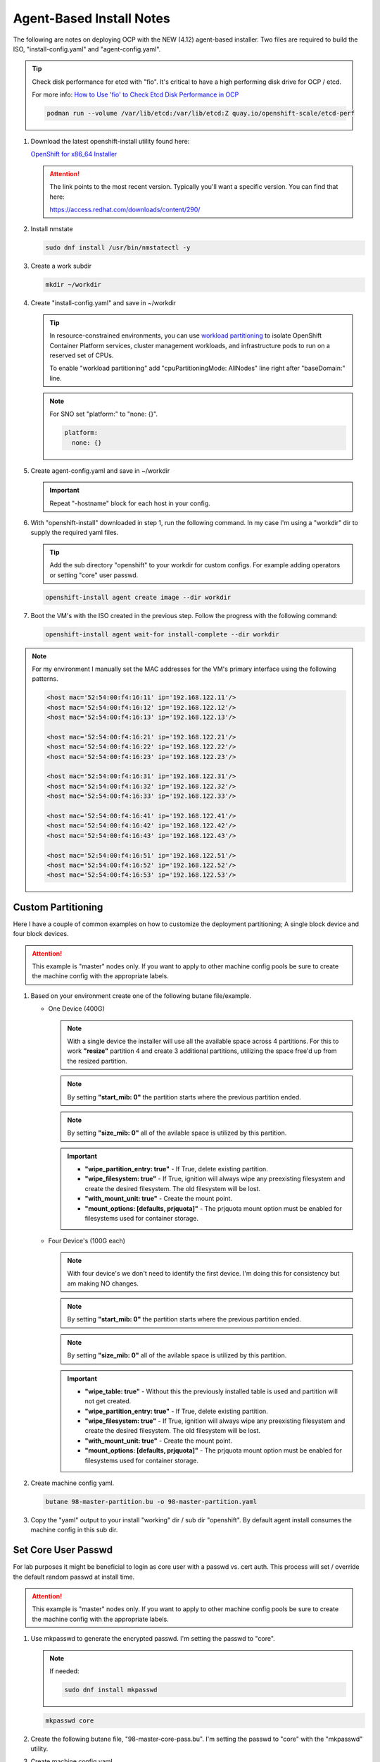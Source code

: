 Agent-Based Install Notes
=========================

The following are notes on deploying OCP with the NEW (4.12) agent-based
installer. Two files are required to build the ISO, "install-config.yaml" and
"agent-config.yaml".

.. seealso:: For more detail: `Preparing to install with the Agent-based installer
   <https://docs.openshift.com/container-platform/4.12/installing/installing_with_agent_based_installer/preparing-to-install-with-agent-based-installer.html>`_

.. tip:: Check disk performance for etcd with "fio". It's critical to have a
   high performing disk drive for OCP / etcd.

   For more info:
   `How to Use 'fio' to Check Etcd Disk Performance in OCP
   <https://access.redhat.com/solutions/4885641?extIdCarryOver=true&sc_cid=701f2000001OH74AAG%20>`_

   .. code-block:: bash

      podman run --volume /var/lib/etcd:/var/lib/etcd:Z quay.io/openshift-scale/etcd-perf

#. Download the latest openshift-install utility found here:

   `OpenShift for x86_64 Installer <https://mirror.openshift.com/pub/openshift-v4/x86_64/clients/ocp/stable/openshift-install-linux.tar.gz>`_

   .. attention:: The link points to the most recent version. Typically you'll
      want a specific version. You can find that here:

      `<https://access.redhat.com/downloads/content/290/>`_

#. Install nmstate

   .. code-block:: bash

      sudo dnf install /usr/bin/nmstatectl -y

#. Create a work subdir

   .. code-block:: bash

      mkdir ~/workdir

#. Create "install-config.yaml" and save in ~/workdir

   .. tip:: In resource-constrained environments, you can use
      `workload partitioning <https://docs.openshift.com/container-platform/4.14/scalability_and_performance/enabling-workload-partitioning.html>`_
      to isolate OpenShift Container Platform services, cluster management
      workloads, and infrastructure pods to run on a reserved set of CPUs.

      To enable "workload partitioning" add "cpuPartitioningMode: AllNodes"
      line right after "baseDomain:" line.

   .. code-block:: yaml
      :caption: install-config.yaml
      :emphasize-lines: 2, 14, 20, 26-30

      apiVersion: v1
      baseDomain: lab.local
      compute:
      - architecture: amd64
        hyperthreading: Enabled
        name: worker
        replicas: 2
      controlPlane:
        architecture: amd64
        hyperthreading: Enabled
        name: master
        replicas: 3
      metadata:
        name: ocp1
      networking:
        clusterNetwork:
        - cidr: 10.128.0.0/14
          hostPrefix: 23
        machineNetwork:
        - cidr: 192.168.122.0/24
        networkType: OVNKubernetes
        serviceNetwork:
        - 172.30.0.0/16
      platform:
        baremetal:
          apiVIP: "192.168.122.110"
          ingressVIP: "192.168.122.111"
      pullSecret: '{"auths":{"mirror.lab.local:8443":{"auth":"aW5pdDpwYXNzd29yZA=="}}}'
      sshKey: |
        ssh-rsa AAAAB3NzaC1yc2EAAAADAQA...
      imageContentSources:
      - mirrors:
        - mirror.lab.local:8443/openshift/release
        source: quay.io/openshift-release-dev/ocp-v4.0-art-dev
      - mirrors:
        - mirror.lab.local:8443/openshift/release-images
        source: quay.io/openshift-release-dev/ocp-release
      additionalTrustBundle: |
        -----BEGIN CERTIFICATE-----
        <Use rootCA.pem from your mirror registry here>
        -----END CERTIFICATE-----

   .. note:: For SNO set "platform:" to "none: {}".

      .. code-block:: yaml

         platform:
           none: {}

#. Create agent-config.yaml and save in ~/workdir

   .. important:: Repeat "-hostname" block for each host in your config.

   .. code-block:: yaml
      :caption: agent-config.yaml - Ethernet Network Example
      :emphasize-lines: 3, 4, 6, 8, 9, 11, 13, 14, 17, 19, 25, 26, 32, 34, 38, 39

      apiVersion: v1alpha1
      metadata:
        name: ocp1
      rendezvousIP: 192.168.122.11
      additionalNTPSources:
      - 192.168.1.68
      hosts:
        - hostname: host11
          role: master
          rootDeviceHints:
            deviceName: "/dev/vda"
          interfaces:
            - name: enp1s0
              macAddress: 52:54:00:f4:16:11
          networkConfig:
            interfaces:
              - name: enp1s0
                type: ethernet
                mtu: 9000
                state: up
                ipv4:
                  enabled: true
                  dhcp: false
                  address:
                    - ip: 192.168.122.11
                      prefix-length: 24
                ipv6:
                  enabled: false
            dns-resolver:
              config:
                search:
                  - lab.local
                server:
                  - 192.168.1.68
            routes:
              config:
                - destination: 0.0.0.0/0
                  next-hop-address: 192.168.122.1
                  next-hop-interface: enp1s0
                  table-id: 254

   .. code-block:: yaml
      :caption: agent-config.yaml - VLAN-TAG Network Example
      :emphasize-lines: 3, 4, 6, 8, 9, 11, 13, 14, 17-19, 21, 22, 25, 26, 31, 32, 38, 40, 44, 45

      apiVersion: v1alpha1
      metadata:
        name: ocp1
      rendezvousIP: 192.168.122.11
      additionalNTPSources:
      - 192.168.1.68
      hosts:
        - hostname: host11
          role: master
          rootDeviceHints:
            deviceName: "/dev/vda"
          interfaces:
            - name: enp1s0
              macAddress: 52:54:00:f4:16:11
          networkConfig:
            interfaces:
              - name: enp1s0
                type: ethernet
                mtu: 9000
                state: up
              - name: enp1s0.122
                type: vlan
                state: up
                vlan:
                  base-iface: enp1s0
                  id: 122
                ipv4:
                  enabled: true
                  dhcp: false
                  address:
                    - ip: 192.168.122.11
                      prefix-length: 24
                ipv6:
                  enabled: false
            dns-resolver:
              config:
                search:
                  - lab.local
                server:
                  - 192.168.1.68
            routes:
              config:
                - destination: 0.0.0.0/0
                  next-hop-address: 192.168.122.1
                  next-hop-interface: enp1s0.122
                  table-id: 254

   .. code-block:: yaml
      :caption: agent-config.yaml - Bond with VLAN-TAG Network Example
      :emphasize-lines: 3, 4, 6, 8, 9, 11, 13-16, 19-21, 23-25, 27-29, 31-35, 36-37, 39-41, 46, 47, 53, 55, 59, 60

      apiVersion: v1alpha1
      metadata:
        name: ocp1
      rendezvousIP: 192.168.122.11
      additionalNTPSources:
      - 192.168.1.68
      hosts:
        - hostname: host11
          role: master
          rootDeviceHints:
            deviceName: "/dev/vda"
          interfaces:
            - name: enp1s0
              macAddress: 52:54:00:f4:16:11
            - name: enp2s0
              macAddress: 52:54:00:f4:17:11
          networkConfig:
            interfaces:
              - name: enp1s0
                type: ethernet
                mtu: 9000
                state: up
              - name: enp2s0
                type: ethernet
                mtu: 9000
                state: up
              - name: bond0
                type: bond
                mtu: 9000
                state: up
                link-aggregation:
                  mode: active-backup
                  port:
                  - enp1s0
                  - enp2s0
              - name: bond0.122
                type: vlan
                state: up
                vlan:
                  base-iface: bond0
                  id: 122
                ipv4:
                  enabled: true
                  dhcp: false
                  address:
                    - ip: 192.168.122.11
                      prefix-length: 24
                ipv6:
                  enabled: false
            dns-resolver:
              config:
                search:
                  - lab.local
                server:
                  - 192.168.1.68
            routes:
              config:
                - destination: 0.0.0.0/0
                  next-hop-address: 192.168.122.1
                  next-hop-interface: bond0.122
                  table-id: 254

#. With "openshift-install" downloaded in step 1, run the following command. In
   my case I'm using a "workdir" dir to supply the required yaml files.

   .. tip:: Add the sub directory "openshift" to your workdir for custom
      configs. For example adding operators or setting "core" user passwd.

   .. code-block:: bash

      openshift-install agent create image --dir workdir

#. Boot the VM's with the ISO created in the previous step. Follow the progress
   with the following command:

   .. code-block:: bash

      openshift-install agent wait-for install-complete --dir workdir

.. note:: For my environment I manually set the MAC addresses for the VM's
   primary interface using the following patterns.

   .. code-block:: yaml

      <host mac='52:54:00:f4:16:11' ip='192.168.122.11'/>
      <host mac='52:54:00:f4:16:12' ip='192.168.122.12'/>
      <host mac='52:54:00:f4:16:13' ip='192.168.122.13'/>

      <host mac='52:54:00:f4:16:21' ip='192.168.122.21'/>
      <host mac='52:54:00:f4:16:22' ip='192.168.122.22'/>
      <host mac='52:54:00:f4:16:23' ip='192.168.122.23'/>

      <host mac='52:54:00:f4:16:31' ip='192.168.122.31'/>
      <host mac='52:54:00:f4:16:32' ip='192.168.122.32'/>
      <host mac='52:54:00:f4:16:33' ip='192.168.122.33'/>

      <host mac='52:54:00:f4:16:41' ip='192.168.122.41'/>
      <host mac='52:54:00:f4:16:42' ip='192.168.122.42'/>
      <host mac='52:54:00:f4:16:43' ip='192.168.122.43'/>

      <host mac='52:54:00:f4:16:51' ip='192.168.122.51'/>
      <host mac='52:54:00:f4:16:52' ip='192.168.122.52'/>
      <host mac='52:54:00:f4:16:53' ip='192.168.122.53'/>

Custom Partitioning
-------------------
Here I have a couple of common examples on how to customize the deployment
partitioning; A single block device and four block devices.

.. attention:: This example is "master" nodes only. If you want to apply to
   other machine config pools be sure to create the machine config with the
   appropriate labels.

#. Based on your environment create one of the following butane file/example.

   - One Device (400G)

     .. note:: With a single device the installer will use all the available
        space across 4 partitions. For this to work **"resize"** partition 4
        and create 3 additional partitions, utilizing the space free'd up from
        the resized partition.

     .. note:: By setting **"start_mib: 0"** the partition starts where the
        previous partition ended.

     .. note:: By setting **"size_mib: 0"** all of the avilable space is
        utilized by this partition.

     .. important::

        - **"wipe_partition_entry: true"** - If True, delete existing
          partition.
        - **"wipe_filesystem: true"** - If True, ignition will always wipe any
          preexisting filesystem and create the desired filesystem.
          The old filesystem will be lost.
        - **"with_mount_unit: true"** - Create the mount point.
        - **"mount_options: [defaults, prjquota]"** - The prjquota mount option
          must be enabled for filesystems used for container storage.

     .. code-block:: yaml
        :caption: 98-master-partition.bu - One Device (400G)
        :emphasize-lines: 5, 9, 20, 25, 30, 36, 42, 48

        variant: openshift
        version: 4.14.0
        metadata:
          labels:
            machineconfiguration.openshift.io/role: master
          name: 98-master-partition
        storage:
          disks:
            - device: /dev/disk/by-path/pci-0000:04:00.0
              partitions:
                - number: 1
                  should_exist: true
                - number: 2
                  should_exist: true
                - number: 3
                  should_exist: true
                - number: 4
                  resize: true
                  size_mib: 120000
                - label: var-lib-containers
                  number: 5
                  size_mib: 100000
                  start_mib: 0
                  wipe_partition_entry: true
                - label: var-lib-etcd
                  number: 6
                  size_mib: 100000
                  start_mib: 0
                  wipe_partition_entry: true
                - label: var-lib-prometheus-data
                  number: 7
                  size_mib: 0
                  start_mib: 0
                  wipe_partition_entry: true
          filesystems:
            - device: /dev/disk/by-partlabel/var-lib-containers
              format: xfs
              path: /var/lib/containers
              wipe_filesystem: true
              with_mount_unit: true
              mount_options: [defaults, prjquota]
            - device: /dev/disk/by-partlabel/var-lib-etcd
              format: xfs
              path: /var/lib/etcd
              wipe_filesystem: true
              with_mount_unit: true
              mount_options: [defaults, prjquota]
            - device: /dev/disk/by-partlabel/var-lib-prometheus-data
              format: xfs
              path: /var/lib/prometheus/data
              wipe_filesystem: true
              with_mount_unit: true
              mount_options: [defaults, prjquota]

   - Four Device's (100G each)

     .. note:: With four device's we don't need to identify the first device.
        I'm doing this for consistency but am making NO changes.

     .. note:: By setting **"start_mib: 0"** the partition starts where the
        previous partition ended.

     .. note:: By setting **"size_mib: 0"** all of the avilable space is
        utilized by this partition.

     .. important::

        - **"wipe_table: true"** - Without this the previously installed table
          is used and partition will not get created.
        - **"wipe_partition_entry: true"** - If True, delete existing
          partition.
        - **"wipe_filesystem: true"** - If True, ignition will always wipe any
          preexisting filesystem and create the desired filesystem.
          The old filesystem will be lost.
        - **"with_mount_unit: true"** - Create the mount point.
        - **"mount_options: [defaults, prjquota]"** - The prjquota mount option
          must be enabled for filesystems used for container storage.

     .. code-block:: yaml
        :caption: 98-master-partition.bu - Four Device's (100G each)
        :emphasize-lines: 5, 9, 19, 22, 27, 30, 35, 38, 44, 50, 56

        variant: openshift
        version: 4.14.0
        metadata:
          labels:
            machineconfiguration.openshift.io/role: master
          name: 98-master-partition
        storage:
          disks:
            - device: /dev/disk/by-path/pci-0000:05:00.0
              partitions:
                - number: 1
                  should_exist: true
                - number: 2
                  should_exist: true
                - number: 3
                  should_exist: true
                - number: 4
                  should_exist: true
            - device: /dev/disk/by-path/pci-0000:06:00.0
              wipe_table: true
              partitions:
                - label: var-lib-containers
                  number: 1
                  size_mib: 0
                  start_mib: 0
                  wipe_partition_entry: true
            - device: /dev/disk/by-path/pci-0000:07:00.0
              wipe_table: true
              partitions:
                - label: var-lib-etcd
                  number: 1
                  size_mib: 0
                  start_mib: 0
                  wipe_partition_entry: true
            - device: /dev/disk/by-path/pci-0000:08:00.0
              wipe_table: true
              partitions:
                - label: var-lib-prometheus-data
                  number: 1
                  size_mib: 0
                  start_mib: 0
                  wipe_partition_entry: true
          filesystems:
            - device: /dev/disk/by-partlabel/var-lib-containers
              format: xfs
              path: /var/lib/containers
              wipe_filesystem: true
              with_mount_unit: true
              mount_options: [defaults, prjquota]
            - device: /dev/disk/by-partlabel/var-lib-etcd
              format: xfs
              path: /var/lib/etcd
              wipe_filesystem: true
              with_mount_unit: true
              mount_options: [defaults, prjquota]
            - device: /dev/disk/by-partlabel/var-lib-prometheus-data
              format: xfs
              path: /var/lib/prometheus/data
              wipe_filesystem: true
              with_mount_unit: true
              mount_options: [defaults, prjquota]

#. Create machine config yaml.

   .. code-block:: bash

      butane 98-master-partition.bu -o 98-master-partition.yaml

#. Copy the "yaml" output to your install "working" dir / sub dir "openshift".
   By default agent install consumes the machine config in this sub dir.

Set Core User Passwd
--------------------

For lab purposes it might be beneficial to login as core user with a passwd vs.
cert auth. This process will set / override the default random passwd at
install time.

.. attention:: This example is "master" nodes only. If you want to apply to
   other machine config pools be sure to create the machine config with the
   appropriate labels.

#. Use mkpasswd to generate the encrypted passwd. I'm setting the passwd to
   "core".

   .. note:: If needed:

      .. code-block:: bash

         sudo dnf install mkpasswd

   .. code-block:: bash

      mkpasswd core

#. Create the following butane file, "98-master-core-pass.bu". I'm setting the
   passwd to "core" with the "mkpasswd" utility.

   .. code-block:: yaml
      :caption: 98-master-core-pass.bu
      :emphasize-lines: 5, 10

      variant: openshift
      version: 4.14.0
      metadata:
        labels:
          machineconfiguration.openshift.io/role: master
        name: 98-master-core-pass
      passwd:
        users:
          - name: core
            password_hash: <mkpasswd_output>

#. Create machine config yaml.

   .. code-block:: bash

      butane 98-master-core-pass.bu -o 98-master-core-pass.yaml

#. Copy the "yaml" output to your install "working" dir / sub dir "openshift".
   By default agent install consumes the machine config in this sub dir.

Calico Example
--------------
This is a continuation of the previous section.  Basically adding a subdir to
the working directory and copying the Calico CNI yaml files there, the
installer will consume the new informantion.

.. attention:: In this example I'm not disconnected / using my internal mirror.

#. Create the <assets_directory> and "openshift" subdir.

   .. code-block:: bash

      mkdir -p ./workdir/openshift

#. Create "install-config.yaml" and "agent-config.yaml" files in the
   <assets_directory>.

   .. code-block:: yaml
      :caption: install-config.yaml
      :emphasize-lines: 21

      apiVersion: v1
      baseDomain: lab.local
      compute:
      - architecture: amd64
        hyperthreading: Enabled
        name: worker
        replicas: 2
      controlPlane:
        architecture: amd64
        hyperthreading: Enabled
        name: master
        replicas: 3
      metadata:
        name: ocp5
      networking:
        clusterNetwork:
        - cidr: 10.128.0.0/14
          hostPrefix: 23
        machineNetwork:
        - cidr: 192.168.122.0/24
        networkType: Calico
        serviceNetwork:
        - 172.30.0.0/16
      platform:
        baremetal:
          apiVIP: "192.168.122.150"
          ingressVIP: "192.168.122.151"
      pullSecret: 'ADD_YOUR_PULL_SECRET_HERE'
      sshKey: |
        ssh-rsa AAAAB3NzaC1yc2EAAAADAQA...

   .. code-block:: yaml
      :caption: agent-config.yaml

      apiVersion: v1alpha1
      metadata:
        name: ocp5
      rendezvousIP: 192.168.122.51
      additionalNTPSources:
      - 192.168.1.68
      hosts:
        - hostname: host51
          role: master
          rootDeviceHints:
            deviceName: "/dev/vda"
          interfaces:
            - name: enp1s0
              macAddress: 52:54:00:f4:16:51
          networkConfig:
            interfaces:
              - name: enp1s0
                type: ethernet
                mtu: 9000
                state: up
              - name: enp1s0.122
                type: vlan
                state: up
                vlan:
                  base-iface: enp1s0
                  id: 122
                ipv4:
                  enabled: true
                  dhcp: false
                  address:
                    - ip: 192.168.122.51
                      prefix-length: 24
                ipv6:
                  enabled: false
            dns-resolver:
              config:
                search:
                  - lab.local
                server:
                  - 192.168.1.68
            routes:
              config:
                - destination: 0.0.0.0/0
                  next-hop-address: 192.168.122.1
                  next-hop-interface: enp1s0.122
                  table-id: 254

   .. important:: Repeat "-hostname" block for each host in your config.

#. Download and extract the Calico yaml to workdir/openshift.

   .. note:: As of this writing v3.27.0 is the latest.

   .. code-block:: bash

      wget -qO- https://github.com/projectcalico/calico/releases/download/v3.27.0/ocp.tgz | \
      tar xvz --strip-components=1 -C ./workdir/openshift

#. Create the ISO

   .. code-block:: bash

      openshift-install agent create image --dir workdir

#. Monitor the install

   .. code-block:: bash

      openshift-install agent wait-for install-complete --dir workdir

#. Once the cluster is up and running, check the Calico operator status.

   .. code-block:: bash

      oc get tigerastatus

IPv6 Only Example
-----------------

.. code-block:: yaml
   :caption: install-config.yaml

   apiVersion: v1
   baseDomain: lab.local
   compute:
   - architecture: amd64
     hyperthreading: Enabled
     name: worker
     replicas: 2
   controlPlane:
     architecture: amd64
     hyperthreading: Enabled
     name: master
     replicas: 3
   metadata:
     name: ocp3
   networking:
     clusterNetwork:
     - cidr: fd02::/48
       hostPrefix: 64
     machineNetwork:
     - cidr: 2600:1702:4c73:f111::0/64
     networkType: OVNKubernetes
     serviceNetwork:
     - fd03::/112
   platform:
     baremetal:
       apiVIPs:
         - 2600:1702:4c73:f111::130
       ingressVIPs:
         - 2600:1702:4c73:f111::131
   pullSecret: '{"auths":{"mirror.lab.local:8443":{"auth":"aW5pdDpwYXNzd29yZA=="}}}'
   sshKey: |
     ssh-rsa AAAAB3NzaC1yc2EAAAADAQA...
   imageContentSources:
   - mirrors:
     - mirror.lab.local:8443/openshift/release
     source: quay.io/openshift-release-dev/ocp-v4.0-art-dev
   - mirrors:
     - mirror.lab.local:8443/openshift/release-images
     source: quay.io/openshift-release-dev/ocp-release
   additionalTrustBundle: |
     -----BEGIN CERTIFICATE-----
     <Use rootCA.pem for mirror registry here>
     -----END CERTIFICATE-----

.. code-block:: yaml
   :caption: agent-config.yaml

   apiVersion: v1alpha1
   metadata:
     name: ocp3
   rendezvousIP: 2600:1702:4c73:f111::31
   hosts:
     - hostname: host31
       role: master
       rootDeviceHints:
         deviceName: "/dev/vda"
       interfaces:
         - name: enp1s0
           macAddress: 52:54:00:f4:16:31
       networkConfig:
         interfaces:
           - name: enp1s0
             type: ethernet
             mtu: 9000
             state: up
           - name: enp1s0.122
             type: vlan
             state: up
             vlan:
               base-iface: enp1s0
               id: 122
             ipv4:
               enabled: false
               dhcp: false
             ipv6:
               enabled: true
               address:
                 - ip: 2600:1702:4c73:f111::31
                   prefix-length: 64
         dns-resolver:
           config:
             search:
               - lab.local
             server:
               - 2600:1702:4c73:f110::68
         routes:
           config:
             - destination: '::/0'
               next-hop-address: '2600:1702:4c73:f111::1'
               next-hop-interface: enp1s0.122
